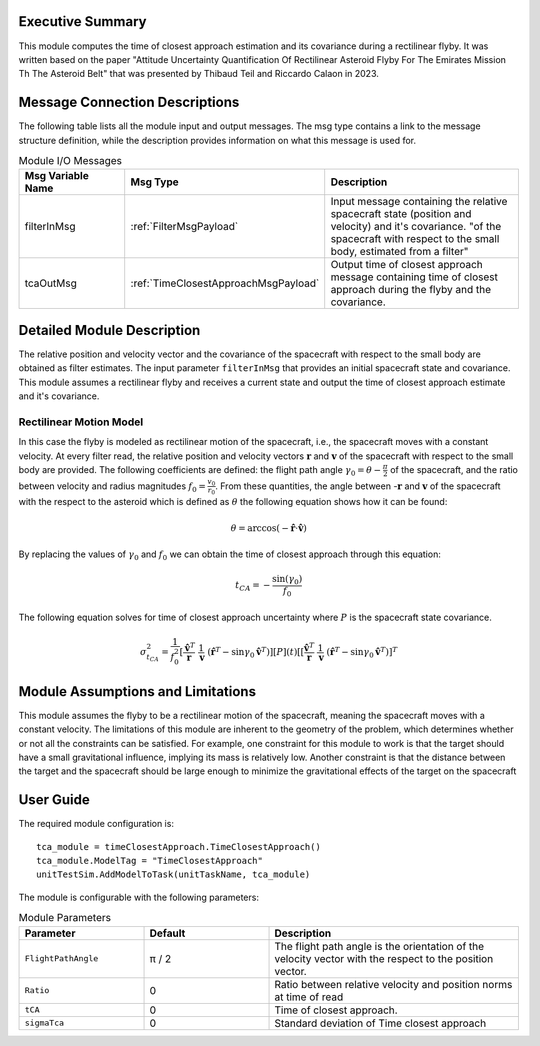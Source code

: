Executive Summary
-----------------
This module computes the time of closest approach estimation and its covariance during a rectilinear flyby. It was written based on the paper "Attitude Uncertainty Quantification Of Rectilinear Asteroid Flyby For The Emirates Mission Th The Asteroid Belt" that was presented by Thibaud Teil and Riccardo Calaon in 2023.

Message Connection Descriptions
-------------------------------
The following table lists all the module input and output messages. The msg type contains a link to the message structure definition, while the description
provides information on what this message is used for.

.. list-table:: Module I/O Messages
    :widths: 25 25 50
    :header-rows: 1

    * - Msg Variable Name
      - Msg Type
      - Description
    * - filterInMsg
      - :ref:`FilterMsgPayload`
      - Input message containing the relative spacecraft state (position and velocity) and it's covariance. "of the spacecraft with respect to the small body, estimated from a filter"
    * - tcaOutMsg
      - :ref:`TimeClosestApproachMsgPayload`
      - Output time of closest approach message containing time of closest approach during the flyby and the covariance.

Detailed Module Description
---------------------------
The relative position and velocity vector and the covariance of the spacecraft with respect to the small body are obtained as filter estimates. The input parameter ``filterInMsg`` that provides an initial spacecraft state and covariance. This module assumes a rectilinear flyby and receives a current state and output the time of closest approach estimate and it's covariance.

Rectilinear Motion Model
........................
In this case the flyby is modeled as rectilinear motion of the spacecraft, i.e., the spacecraft moves with a constant velocity. At every filter read, the relative position and velocity vectors :math:`\boldsymbol{r}` and :math:`\boldsymbol{v}` of the spacecraft with respect to the small body are provided. The following coefficients are defined: the flight path angle :math:`\gamma_0= \theta - \frac{\pi}{2}` of the spacecraft, and the ratio between velocity and radius magnitudes :math:`f_0 = \frac{v_0}{r_0}`. From these quantities, the angle between -:math:`\boldsymbol{r}` and :math:`\boldsymbol{v}` of the spacecraft with the respect to the asteroid which is defined as :math:`\theta` the following equation shows how it can be found:

.. math::
    \theta = \arccos\left( -  \mathbf{\hat{r}}  \cdot  \mathbf{\hat{v}} \right )
By replacing the values of :math:`\gamma_0` and  :math:`f_0` we can obtain the time of closest approach through this equation:

.. math::
    t_{CA} = - \frac{\sin(\gamma_0)}{f_0}
The following equation solves for time of closest approach uncertainty where :math:`P` is the spacecraft state covariance.

.. math::
    \sigma_{t_{CA}}^2 = \frac{1}{f_0^2}  \left[ \frac{\mathbf{\hat{v}}^T}{\ \mathbf{r} } \ \frac{{1}}{ \mathbf{v} } \  \left( \mathbf{\hat{r}}^T - \sin \gamma_0 \mathbf{\hat{v}}^ T \right)] [{P}] (t) [\left[ \frac{\mathbf{\hat{v}}^T}{\ \mathbf{r} } \ \frac{{1}}{\ \mathbf{v} } \  \left( \mathbf{\hat{r}}^T - \sin\gamma_0 \mathbf{\hat{v}}^ T \right)]^T




Module Assumptions and Limitations
----------------------------------
This module assumes the flyby to be a rectilinear motion of the spacecraft, meaning the spacecraft moves with a constant velocity. The limitations of this module are inherent to the geometry of the problem, which determines whether or not all the constraints can be satisfied. For example, one constraint for this module to work is that the target should have a small gravitational influence, implying its mass is relatively low. Another constraint is that the distance between the target and the spacecraft should be large enough to minimize the gravitational effects of the target on the spacecraft


User Guide
----------
The required module configuration is::

    tca_module = timeClosestApproach.TimeClosestApproach()
    tca_module.ModelTag = "TimeClosestApproach"
    unitTestSim.AddModelToTask(unitTaskName, tca_module)

The module is configurable with the following parameters:

.. list-table:: Module Parameters
   :widths: 25 25 50
   :header-rows: 1

   * - Parameter
     - Default
     - Description
   * - ``FlightPathAngle``
     - π / 2
     - The flight path angle is the orientation of the velocity vector with the respect to the position vector.
   * - ``Ratio``
     - 0
     - Ratio between relative velocity and position norms at time of read
   * - ``tCA``
     - 0
     - Time of closest approach.
   * - ``sigmaTca``
     - 0
     - Standard deviation of Time closest approach
